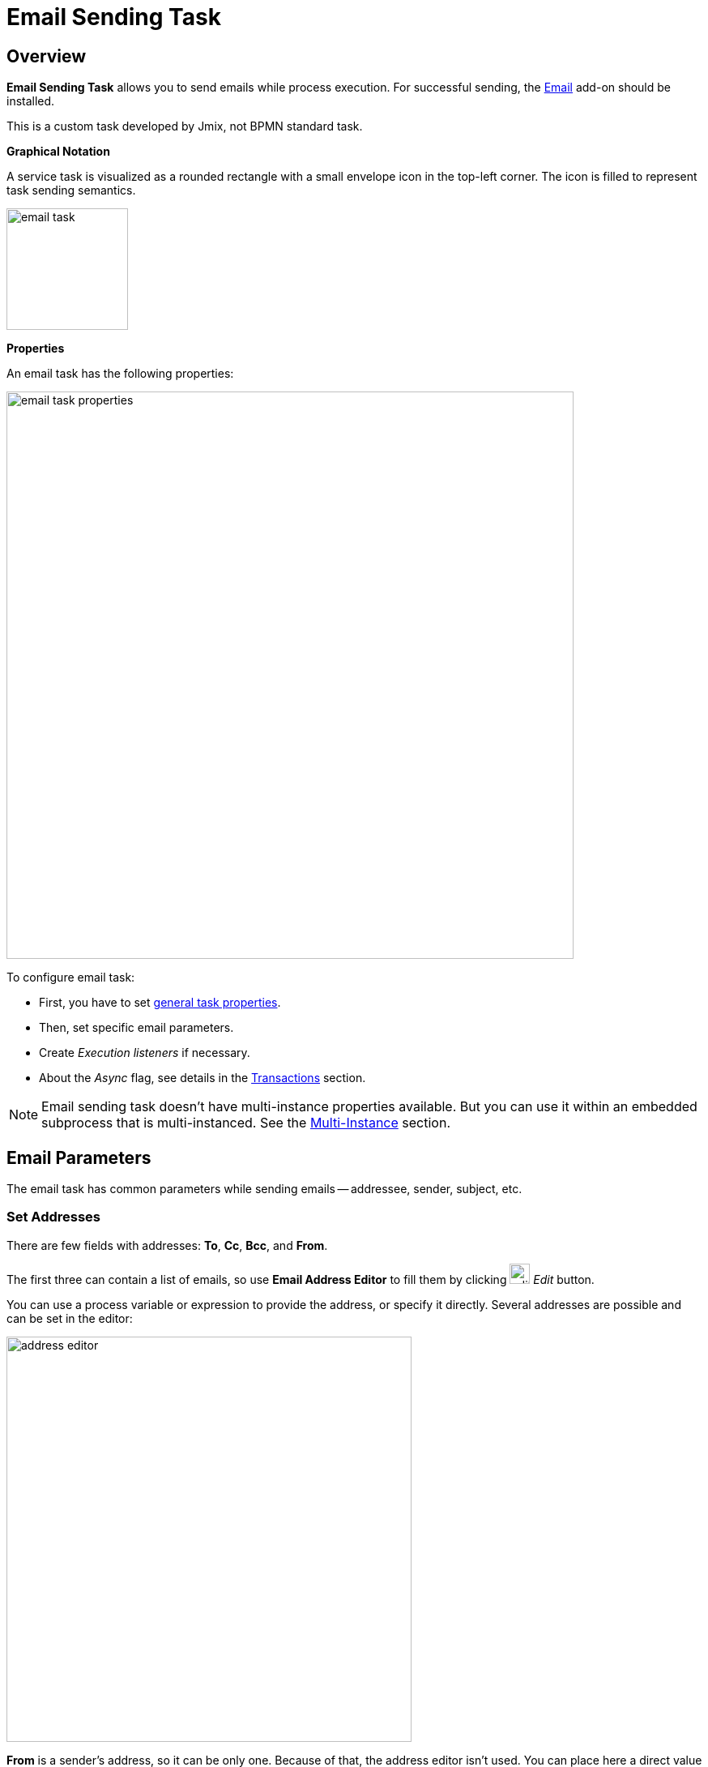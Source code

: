 = Email Sending Task

[[overview]]
== Overview
*Email Sending Task* allows you to send emails while process execution.
For successful sending, the xref:email:index.adoc[Email] add-on should be installed.

This is a custom task developed by Jmix, not BPMN standard task.

*Graphical Notation*

A service task is visualized as a rounded rectangle with a small envelope icon in the top-left corner.
The icon is filled to represent task sending semantics.

image::jmix-email-task/email-task.png[,150]

*Properties*

An email  task has the following properties:

image::jmix-email-task/email-task-properties.png[,700]
To configure email task:

* First, you have to set xref:bpmn/bpmn-tasks.adoc#common-task-properties[general task properties].

* Then, set specific email parameters.

* Create _Execution listeners_ if necessary.

* About the _Async_ flag, see details in the xref:bpmn/transactions.adoc[Transactions] section.

[NOTE]
====
Email sending task doesn't have multi-instance properties available.
But you can use it within an embedded subprocess that is multi-instanced.
See the xref:bpm:bpmn/multi-instance-activities.adoc[Multi-Instance] section.
====

[[email-parameters]]
== Email Parameters

The email task has common parameters while sending emails -- addressee, sender, subject, etc.

[[set-address]]
=== Set Addresses

There are few fields with addresses:
*To*, *Cc*, *Bcc*, and *From*.

The first three can contain a list of emails, so use *Email Address Editor* to fill them by clicking
image:jmix-email-task/edit-button.png[,25] _Edit_ button.

You can use a process variable or expression to provide the address, or specify it directly.
Several addresses are possible and can be set in the editor:

image::jmix-email-task/address-editor.png[,500]

*From* is a sender’s address, so it can be only one. Because of that, the address editor isn't used. You can place here a direct value or expression as well.

* *Subject* - an email subject. You can use a process variable in the subject.
* *Content* - a body of the email. In the editor, you can select the type of content: HTML or plain text. Using process variables is available.
+
image::jmix-email-task/email-content-editor.png[,500]

* *Content type* - defines a type of content, plain text or HTML.
+
image::jmix-email-task/content-type.png[,400]


[[async-sending]]
=== Asynchronous Sending
* *Send asynchronously* - by default, emails are sent asynchronously.
+
image::jmix-email-task/send-async.png[,400]
+
[WARNING]
====
Don't miss this parameter with the *Async* flag common for all tasks.
====

[[attachements-content]]
=== Attachments & Content
* *Attachments* - a file content.
It should be specified as an expression: a process variable or a Spring bean method call.
The `File`, `FileRef`, `byte[]`, and `FileDescription` types are supported.
+
Providing an attachment name is optional.
If the name is not specified, it will be taken from the file content.
In case of `byte[]` as a file content, the default `attachment_<incremental_part>` naming will be used.
+
image::jmix-email-task/create-attachment.png[,400]


